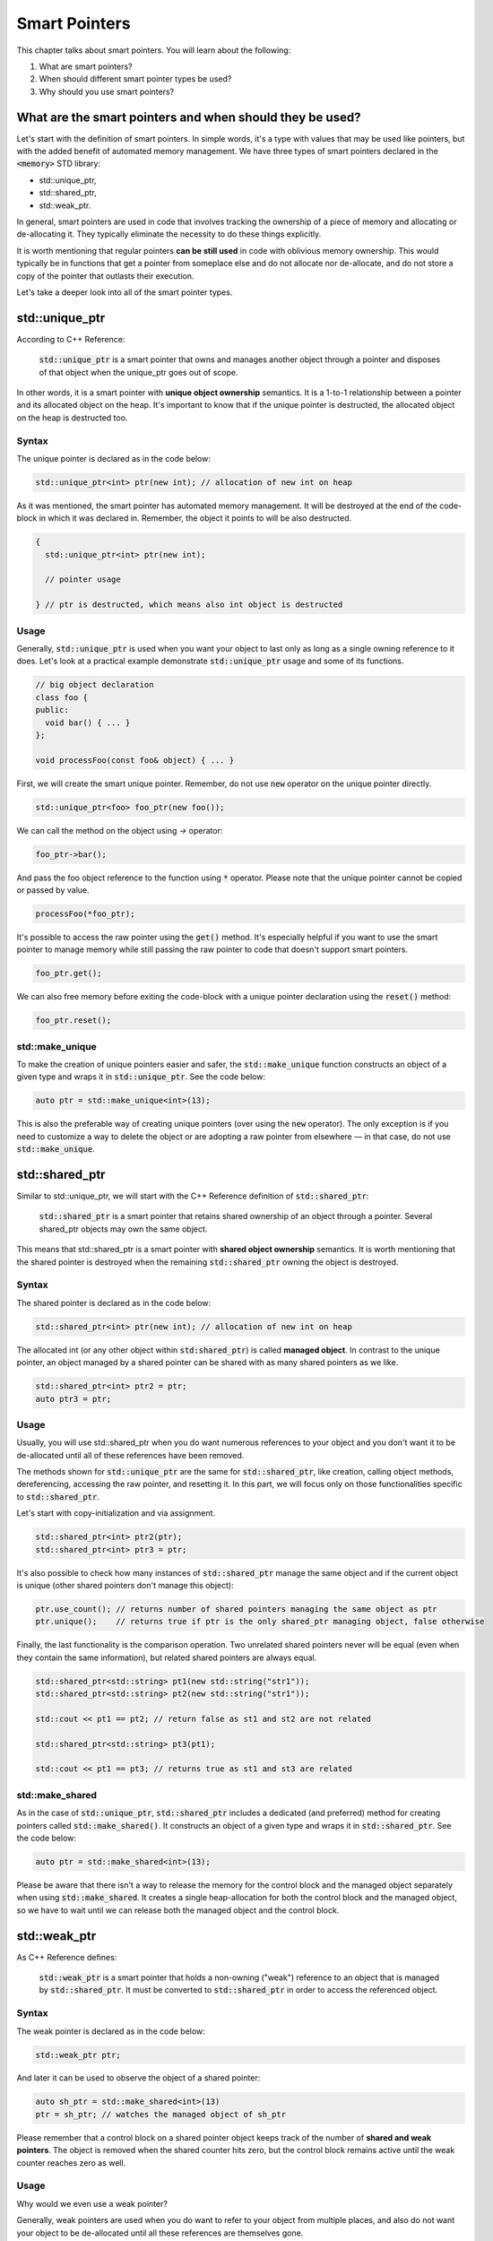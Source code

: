 Smart Pointers
#############################

This chapter talks about smart pointers. You will learn about the following:

#. What are smart pointers?
#. When should different smart pointer types be used?
#. Why should you use smart pointers?


What are the smart pointers and when should they be used?
**********************************************************

Let's start with the definition of smart pointers. In simple words, it's a type with values that may 
be used like pointers, but with the added benefit of automated memory management. 
We have three types of smart pointers declared in the :code:`<memory>` STD library: 

* std::unique_ptr, 
* std::shared_ptr,
* std::weak_ptr.

In general, smart pointers are used in code that involves tracking the ownership of a piece of memory and 
allocating or de-allocating it. They typically eliminate the necessity to do these things explicitly.

It is worth mentioning that regular pointers **can be still used** in code with oblivious memory ownership. 
This would typically be in functions that get a pointer from someplace else and do not allocate nor de-allocate, 
and do not store a copy of the pointer that outlasts their execution.

Let's take a deeper look into all of the smart pointer types.

std::unique_ptr 
***************

According to C++ Reference:

    :code:`std::unique_ptr` is a smart pointer that owns and manages another object through a pointer 
    and disposes of that object when the unique_ptr goes out of scope.

In other words, it is a smart pointer with **unique object ownership** semantics. It is a 1-to-1 
relationship between a pointer and its allocated object on the heap. It's important to know that if the 
unique pointer is destructed, the allocated object on the heap is destructed too.

Syntax
======

The unique pointer is declared as in the code below:

.. code-block:: cpp
   
   std::unique_ptr<int> ptr(new int); // allocation of new int on heap

As it was mentioned, the smart pointer has automated memory management. It will be destroyed 
at the end of the code-block in which it was declared in. Remember, the object it points to will 
be also destructed.

.. code-block:: cpp
   
   {
     std::unique_ptr<int> ptr(new int); 
     
     // pointer usage

   } // ptr is destructed, which means also int object is destructed

Usage
=====

Generally, :code:`std::unique_ptr` is used when you want your object to last only as long as a 
single owning reference to it does. Let's look at a practical example demonstrate :code:`std::unique_ptr` usage and some of its functions.

.. code-block:: cpp
   
   // big object declaration
   class foo {
   public:
     void bar() { ... }
   };

   void processFoo(const foo& object) { ... }

First, we will create the smart unique pointer. Remember, do not use :code:`new` operator on the unique 
pointer directly.

.. code-block:: cpp
   
   std::unique_ptr<foo> foo_ptr(new foo());

We can call the method on the object using `->` operator:

.. code-block:: cpp
   
   foo_ptr->bar();

And pass the foo object reference to the function using :code:`*` operator. Please note that the
unique pointer cannot be copied or passed by value.

.. code-block:: cpp
   
   processFoo(*foo_ptr);

It's possible to access the raw pointer using the :code:`get()` method. It's especially helpful 
if you want to use the smart pointer to manage memory while still passing the raw pointer to code 
that doesn't support smart pointers.

.. code-block:: cpp
   
   foo_ptr.get();

We can also free memory before exiting the code-block with a unique pointer declaration using the :code:`reset()` 
method:

.. code-block:: cpp
   
   foo_ptr.reset();

std::make_unique
================

To make the creation of unique pointers easier and safer, the :code:`std::make_unique` function constructs an object of a given type and wraps it in :code:`std::unique_ptr`. See the code below:

.. code-block:: cpp
   
   auto ptr = std::make_unique<int>(13);

This is also the preferable way of creating unique pointers (over using the :code:`new` operator). The 
only exception is if you need to customize a way to delete the object or are adopting a raw pointer from 
elsewhere — in that case, do not use :code:`std::make_unique`.

std::shared_ptr 
***************

Similar to std::unique_ptr, we will start with the C++ Reference definition of :code:`std::shared_ptr`:

    :code:`std::shared_ptr` is a smart pointer that retains shared ownership of an object through a pointer. 
    Several shared_ptr objects may own the same object.

This means that std::shared_ptr is a smart pointer with **shared object ownership** semantics.
It is worth mentioning that the shared pointer is destroyed when the remaining :code:`std::shared_ptr` 
owning the object is destroyed.

Syntax
======

The shared pointer is declared as in the code below:

.. code-block:: cpp
   
   std::shared_ptr<int> ptr(new int); // allocation of new int on heap

The allocated int (or any other object within :code:`std:shared_ptr`) is called **managed object**.
In contrast to the unique pointer, an object managed by a shared pointer can be shared with as many shared 
pointers as we like.

.. code-block:: cpp
   
   std::shared_ptr<int> ptr2 = ptr;
   auto ptr3 = ptr;

Usage
=====

Usually, you will use std::shared_ptr when you do want numerous references to your object 
and you don't want it to be de-allocated until all of these references have been removed.

The methods shown for :code:`std::unique_ptr` are the same for :code:`std::shared_ptr`, like 
creation, calling object methods, dereferencing, accessing the raw pointer, and resetting it. In this 
part, we will focus only on those functionalities specific to :code:`std::shared_ptr`.

Let's start with copy-initialization and via assignment.

.. code-block:: cpp
   
   std::shared_ptr<int> ptr2(ptr);
   std::shared_ptr<int> ptr3 = ptr;


It's also possible to check how many instances of :code:`std::shared_ptr` manage the same 
object and if the current object is unique (other shared pointers don't manage this object):

.. code-block:: cpp
   
   ptr.use_count(); // returns number of shared pointers managing the same object as ptr
   ptr.unique();    // returns true if ptr is the only shared_ptr managing object, false otherwise

Finally, the last functionality is the comparison operation. Two unrelated shared pointers never will be 
equal (even when they contain the same information), but related shared pointers are always equal.

.. code-block:: cpp
   
   std::shared_ptr<std::string> pt1(new std::string("str1"));
   std::shared_ptr<std::string> pt2(new std::string("str1"));

   std::cout << pt1 == pt2; // return false as st1 and st2 are not related

   std::shared_ptr<std::string> pt3(pt1);
   
   std::cout << pt1 == pt3; // returns true as st1 and st3 are related

std::make_shared
================

As in the case of :code:`std::unique_ptr`, :code:`std::shared_ptr` includes a dedicated (and preferred) 
method for creating pointers called :code:`std::make_shared()`. It constructs an object of a given type 
and wraps it in :code:`std::shared_ptr`. See the code below:

.. code-block:: cpp
   
   auto ptr = std::make_shared<int>(13);

Please be aware that there isn't a way to release the memory for the control block and the managed 
object separately when using :code:`std::make_shared`. It creates a single heap-allocation for both 
the control block and the managed object, so we have to wait until we can release both the managed 
object and the control block.

std::weak_ptr 
***************

As C++ Reference defines:

    :code:`std::weak_ptr` is a smart pointer that holds a non-owning ("weak") reference to an object
    that is managed by :code:`std::shared_ptr`. It must be converted to :code:`std::shared_ptr` in 
    order to access the referenced object.

Syntax
======

The weak pointer is declared as in the code below:

.. code-block:: cpp
   
   std::weak_ptr ptr;

And later it can be used to observe the object of a shared pointer:

.. code-block:: cpp
   
   auto sh_ptr = std::make_shared<int>(13)
   ptr = sh_ptr; // watches the managed object of sh_ptr

Please remember that a control block on a shared pointer object keeps track of the number of **shared 
and weak pointers**. The object is removed when the shared counter hits zero, but the control block 
remains active until the weak counter reaches zero as well.

Usage
=====

Why would we even use a weak pointer?

Generally, weak pointers are used when you do want to refer to your object from multiple places, and also do not want your object to be de-allocated until all these references are themselves gone.

Sometimes, you has to store the shared_ptr's underlying object without increasing the reference count. 
Often, this issue occurs when shared_ptr objects have cyclic references. Let's see the example.

.. code-block:: cpp
   
   struct A;

   struct B {
      std::shared_ptr<A> A_ptr;
      ~B() { std::cout << "~B()"; }
   };

   struct A {
      std::shared_ptr<B> B_ptr;
      ~A() { std::cout << "~A()"; }
   };

   int main() {
      auto BB = std::make_shared<B>();
      auto AA = std::make_shared<A>();

      AA->B_ptr = BB;
      BB->A_ptr = AA;

      return 0;
   }

The problem with the code above is that destructors will not be called and 
there is a memory leak. Keep in mind that the managed object of the shared pointer
is deleted when the reference count reaches zero — let's analyze the situation.

When :code:`BB` goes out of scope, it will be not be deleted since it still manages the object to which :code:`AA.B_ptr` points. A similar situation is with the :code:`AA` — if it goes out of scope, its managed object is not deleted either because :code:`BB.A_ptr` points to it.

This problem can be solved with a weak pointer.


.. code-block:: cpp
   
   struct A;

   struct B {
      std::shared_ptr<A> A_ptr;
      ~B() { std::cout << "~B()"; }
   };

   struct A {
      std::weak_ptr<B> B_ptr; // using weak_ptr instead of shared_ptr
      ~A() { std::cout << "~A()"; }
   };

   int main() {
      auto BB = std::make_shared<B>();
      auto AA = std::make_shared<A>();

      AA->B_ptr = BB;
      BB->A_ptr = AA;

      return 0;
   }

Now, both destructors are called when :code:`BB` goes out of scope. It can be destructed
as a weak pointer pointed to it and later, :code:`AA` can be destructed as it is pointing to nothing.

It doesn't matter whether :code:`AA` or :code:`BB` goes out of scope first. When :code:`BB` goes out 
of scope, it calls for the destruction of all managed objects, like :code:`A_ptr`. 
So, even if :code:`AA` went out of scope first and was not destroyed, they will be destroyed together 
with :code:`BB`.
